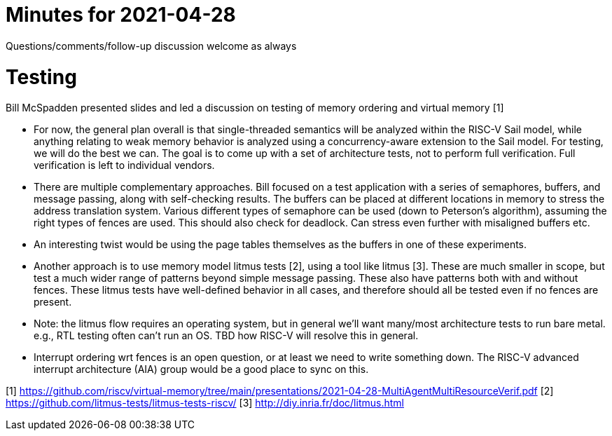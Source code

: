= Minutes for 2021-04-28

Questions/comments/follow-up discussion welcome as always

= Testing

Bill McSpadden presented slides and led a discussion on testing of memory
ordering and virtual memory [1]

* For now, the general plan overall is that single-threaded semantics will
  be analyzed within the RISC-V Sail model, while anything relating to weak
  memory behavior is analyzed using a concurrency-aware extension to the
  Sail model.  For testing, we will do the best we can.  The goal is to
  come up with a set of architecture tests, not to perform full verification.
  Full verification is left to individual vendors.

* There are multiple complementary approaches.  Bill focused on a test
  application with a series of semaphores, buffers, and message passing,
  along with self-checking results.  The buffers can be placed at different
  locations in memory to stress the address translation system.  Various
  different types of semaphore can be used (down to Peterson's algorithm),
  assuming the right types of fences are used.  This should also check for
  deadlock.  Can stress even further with misaligned buffers etc.

* An interesting twist would be using the page tables themselves as the
  buffers in one of these experiments.

* Another approach is to use memory model litmus tests [2], using a tool
  like litmus [3].  These are much smaller in scope, but test a much
  wider range of patterns beyond simple message passing.  These also have
  patterns both with and without fences.  These litmus tests have well-defined
  behavior in all cases, and therefore should all be tested even if no fences
  are present.

* Note: the litmus flow requires an operating system, but in general we'll want
  many/most architecture tests to run bare metal.  e.g., RTL testing often
  can't run an OS.  TBD how RISC-V will resolve this in general.

* Interrupt ordering wrt fences is an open question, or at least we need to
  write something down.  The RISC-V advanced interrupt architecture (AIA)
  group would be a good place to sync on this.

[1] https://github.com/riscv/virtual-memory/tree/main/presentations/2021-04-28-MultiAgentMultiResourceVerif.pdf
[2] https://github.com/litmus-tests/litmus-tests-riscv/
[3] http://diy.inria.fr/doc/litmus.html
